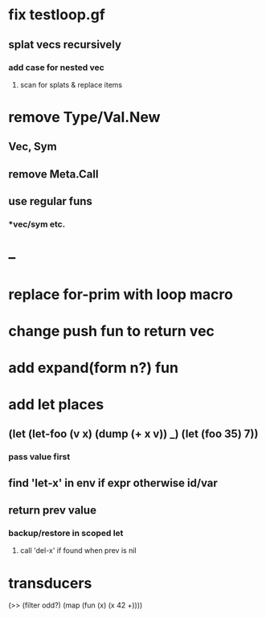 * fix testloop.gf
** splat vecs recursively
*** add case for nested vec
**** scan for splats & replace items
* remove Type/Val.New
** Vec, Sym
** remove Meta.Call
** use regular funs 
*** *vec/sym etc.
* --
* replace for-prim with loop macro
* change push fun to return vec
* add expand(form n?) fun
* add let places
** (let (let-foo (v x) (dump (+ x v)) _) (let (foo 35) 7))
*** pass value first
** find 'let-x' in env if expr otherwise id/var
** return prev value
*** backup/restore in scoped let
**** call 'del-x' if found when prev is nil
* transducers

(>> (filter odd?) (map (fun (x) (x 42 +))))
